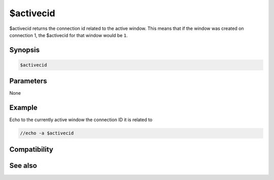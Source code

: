 $activecid
==========

$activecid returns the connection id related to the active window. This means that if the window was created on connection 1, the $activecid for that window would be ``1``.

Synopsis
--------

.. code:: text

    $activecid

Parameters
----------

None

Example
-------

Echo to the currently active window the connection ID it is related to

.. code:: text

    //echo -a $activecid

Compatibility
-------------

.. compatibility:: 6.0

See also
--------

.. hlist::
    :columns: 4

    * :doc:`$cid </identifiers/cid>`
    * :doc:`$lactivecid </identifiers/lactivecid>`
    * :doc:`$scid </identifiers/scid>`
    * :doc:`$scon </identifiers/scon>`
    * :doc:`/scid </commands/scid>`

